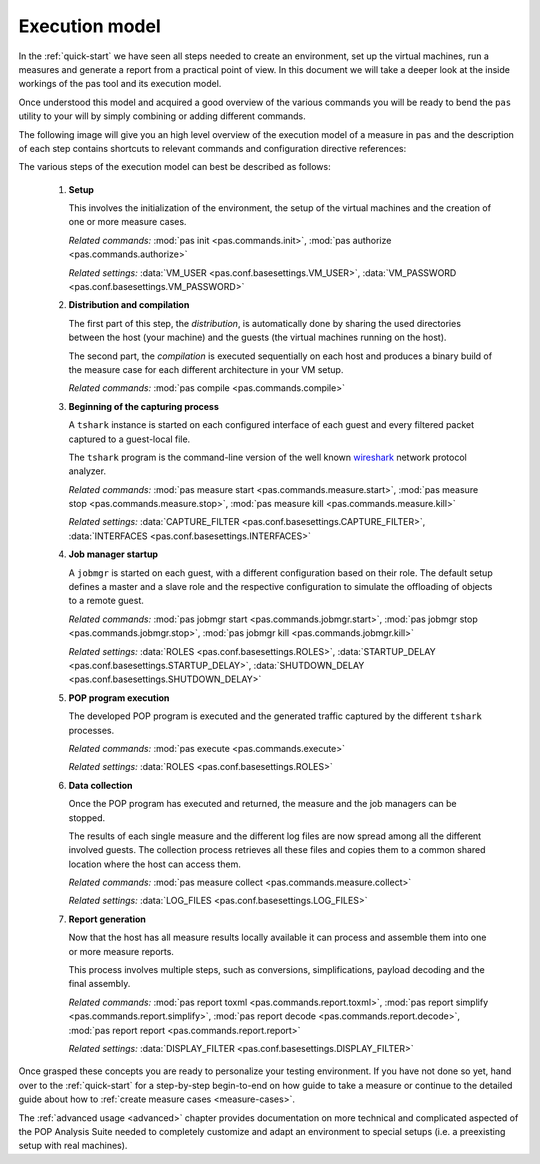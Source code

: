 .. _execution-model:

Execution model
===============

In the :ref:`quick-start` we have seen all steps needed to create an
environment, set up the virtual machines, run a measures and generate a report
from a practical point of view. In this document we will take a deeper look at
the inside workings of the pas tool and its execution model.

Once understood this model and acquired a good overview of the various commands
you will be ready to bend the ``pas`` utility to your will by simply combining
or adding different commands.

The following image will give you an high level overview of the execution model
of a measure in ``pas`` and the description of each step contains shortcuts to
relevant commands and configuration directive references:

.. image:: /assets/execution-model.*

The various steps of the execution model can best be described as follows:

 1. **Setup**
    
    This involves the initialization of the environment, the setup of the
    virtual machines and the creation of one or more measure cases.
    
    *Related commands:*
    :mod:`pas init <pas.commands.init>`,
    :mod:`pas authorize <pas.commands.authorize>`
    
    *Related settings:*
    :data:`VM_USER <pas.conf.basesettings.VM_USER>`,
    :data:`VM_PASSWORD <pas.conf.basesettings.VM_PASSWORD>`

 2. **Distribution and compilation**
    
    The first part of this step, the *distribution*, is automatically done by
    sharing the used directories between the host (your machine) and the guests
    (the virtual machines running on the host).
    
    The second part, the *compilation* is executed sequentially on each host
    and produces a binary build of the measure case for each different
    architecture in your VM setup.
    
    *Related commands:*
    :mod:`pas compile <pas.commands.compile>`
   
 3. **Beginning of the capturing process**
   
    A ``tshark`` instance is started on each configured interface of each guest
    and every filtered packet captured to a guest-local file.
    
    The ``tshark`` program is the command-line version of the well known
    `wireshark <http://wireshark.org>`_ network protocol analyzer.
    
    *Related commands:*
    :mod:`pas measure start <pas.commands.measure.start>`,
    :mod:`pas measure stop <pas.commands.measure.stop>`,
    :mod:`pas measure kill <pas.commands.measure.kill>`
    
    *Related settings:*
    :data:`CAPTURE_FILTER <pas.conf.basesettings.CAPTURE_FILTER>`, 
    :data:`INTERFACES <pas.conf.basesettings.INTERFACES>`

 4. **Job manager startup**
 
    A ``jobmgr`` is started on each guest, with a different configuration based
    on their role. The default setup defines a master and a slave role and the
    respective configuration to simulate the offloading of objects to a remote
    guest.
    
    *Related commands:*
    :mod:`pas jobmgr start <pas.commands.jobmgr.start>`,
    :mod:`pas jobmgr stop <pas.commands.jobmgr.stop>`,
    :mod:`pas jobmgr kill <pas.commands.jobmgr.kill>`
    
    *Related settings:*
    :data:`ROLES <pas.conf.basesettings.ROLES>`,
    :data:`STARTUP_DELAY <pas.conf.basesettings.STARTUP_DELAY>`,
    :data:`SHUTDOWN_DELAY <pas.conf.basesettings.SHUTDOWN_DELAY>`

 5. **POP program execution**
 
    The developed POP program is executed and the generated traffic captured by
    the different ``tshark`` processes.
   
    *Related commands:*
    :mod:`pas execute <pas.commands.execute>`
    
    *Related settings:*
    :data:`ROLES <pas.conf.basesettings.ROLES>`

 6. **Data collection**
 
    Once the POP program has executed and returned, the measure and the 
    job managers can be stopped.
    
    The results of each single measure and the different log files are now
    spread among all the different involved guests. The collection process
    retrieves all these files and copies them to a common shared location where
    the host can access them.
    
    *Related commands:*
    :mod:`pas measure collect <pas.commands.measure.collect>`
    
    *Related settings:*
    :data:`LOG_FILES <pas.conf.basesettings.LOG_FILES>`

 7. **Report generation**
 
    Now that the host has all measure results locally available it can process
    and assemble them into one or more measure reports.
    
    This process involves multiple steps, such as conversions, simplifications,
    payload decoding and the final assembly.  

    *Related commands:*
    :mod:`pas report toxml <pas.commands.report.toxml>`,
    :mod:`pas report simplify <pas.commands.report.simplify>`,
    :mod:`pas report decode <pas.commands.report.decode>`,
    :mod:`pas report report <pas.commands.report.report>`
    
    *Related settings:*
    :data:`DISPLAY_FILTER <pas.conf.basesettings.DISPLAY_FILTER>`

Once grasped these concepts you are ready to personalize your testing
environment. If you have not done so yet, hand over to the :ref:`quick-start`
for a step-by-step begin-to-end on how guide to take a measure or continue to
the detailed guide about how to :ref:`create measure cases <measure-cases>`.

The :ref:`advanced usage <advanced>` chapter provides documentation on more
technical and complicated aspected of the POP Analysis Suite needed to
completely customize and adapt an environment to special setups (i.e. a
preexisting setup with real machines).



